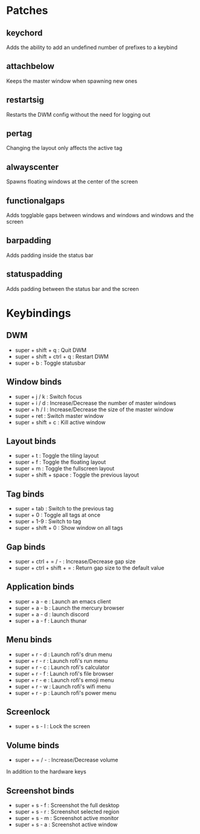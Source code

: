 * Patches

** keychord
Adds the ability to add an undefined number of prefixes to a keybind

** attachbelow
Keeps the master window when spawning new ones

** restartsig
Restarts the DWM config without the need for logging out

** pertag
Changing the layout only affects the active tag

** alwayscenter
Spawns floating windows at the center of the screen

** functionalgaps
Adds togglable gaps between windows and windows and windows and the screen

** barpadding
Adds padding inside the status bar

** statuspadding
Adds padding between the status bar and the screen
* Keybindings
** DWM
- super + shift + q        : Quit DWM
- super + shift + ctrl + q : Restart DWM
- super + b                : Toggle statusbar

** Window binds
- super + j / k            : Switch focus
- super + i / d            : Increase/Decrease the number of master windows
- super + h / l            : Increase/Decrease the size of the master window
- super + ret              : Switch master window
- super + shift + c        : Kill active window

** Layout binds
- super + t                : Toggle the tiling layout
- super + f                : Toggle the floating layout
- super + m                : Toggle the fullscreen layout
- super + shift + space    : Toggle the previous layout

** Tag binds
- super + tab              : Switch to the previous tag
- super + 0                : Toggle all tags at once
- super + 1-9              : Switch to tag
- super + shift + 0        : Show window on all tags

** Gap binds
- super + ctrl + = / -     : Increase/Decrease gap size
- super + ctrl + shift + = : Return gap size to the default value

** Application binds
- super + a - e            : Launch an emacs client
- super + a - b            : Launch the mercury browser
- super + a - d            : launch discord
- super + a - f            : Launch thunar

** Menu binds
- super + r - d            : Launch rofi's drun menu
- super + r - r            : Launch rofi's run menu
- super + r - c            : Launch rofi's calculator
- super + r - f            : Launch rofi's file browser
- super + r - e            : Launch rofi's emoji menu
- super + r - w            : Launch rofi's wifi menu
- super + r - p            : Launch rofi's power menu

** Screenlock
- super + s - l            : Lock the screen

** Volume binds
- super + = / -            : Increase/Decrease volume
In addition to the hardware keys

** Screenshot binds
- super + s - f            : Screenshot the full desktop
- super + s - r            : Screenshot selected region
- super + s - m            : Screenshot active monitor
- super + s - a            : Screenshot active window
